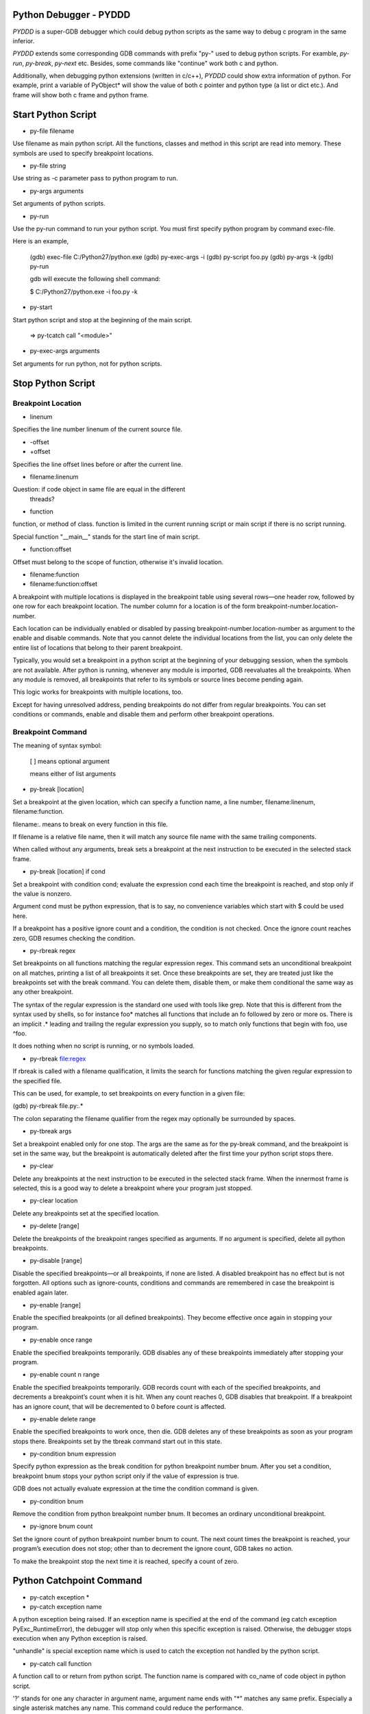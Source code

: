 =========================
 Python Debugger - PYDDD
=========================

*PYDDD* is a super-GDB debugger which could debug python scripts as
the same way to debug c program in the same inferior.

*PYDDD* extends some corresponding GDB commands with prefix "py-" used
to debug python scripts. For examble, `py-run`, `py-break`, `py-next`
etc. Besides, some commands like "continue" work both c and python.

Additionally, when debugging python extensions (written in c/c++),
*PYDDD* could show extra information of python. For example, print a
variable of PyObject* will show the value of both c pointer and python
type (a list or dict etc.). And frame will show both c frame and
python frame.

=====================
 Start Python Script
=====================

.. _py-file:

* py-file filename

Use filename as main python script. All the functions, classes and
method in this script are read into memory. These symbols are used to
specify breakpoint locations.

* py-file string

Use string as -c parameter pass to python program to run.

* py-args arguments

Set arguments of python scripts.

* py-run

Use the py-run command to run your python script. You must first
specify python program by command exec-file.

Here is an example,

  (gdb) exec-file C:/Python27/python.exe
  (gdb) py-exec-args -i
  (gdb) py-script foo.py
  (gdb) py-args -k
  (gdb) py-run

  gdb will execute the following shell command:

  $ C:/Python27/python.exe -i foo.py -k

* py-start

Start python script and stop at the beginning of the main script.

  => py-tcatch call "<module>"

* py-exec-args arguments

Set arguments for run python, not for python scripts.


====================
 Stop Python Script
====================

Breakpoint Location
-------------------

* linenum

Specifies the line number linenum of the current source file.

* -offset
* +offset

Specifies the line offset lines before or after the current line.

* filename:linenum

Question: if code object in same file are equal in the different
          threads?

* function

function, or method of class. function is limited in the current
running script or main script if there is no script running.

Special function "__main__" stands for the start line of main script.

* function:offset

Offset must belong to the scope of function, otherwise it's invalid
location.

* filename:function

* filename:function:offset

A breakpoint with multiple locations is displayed in the breakpoint
table using several rows—one header row, followed by one row for each
breakpoint location. The number column for a location is of the form
breakpoint-number.location-number.

Each location can be individually enabled or disabled by passing
breakpoint-number.location-number as argument to the enable and
disable commands. Note that you cannot delete the individual locations
from the list, you can only delete the entire list of locations that
belong to their parent breakpoint.

Typically, you would set a breakpoint in a python script at the
beginning of your debugging session, when the symbols are not
available. After python is running, whenever any module is imported,
GDB reevaluates all the breakpoints. When any module is removed, all
breakpoints that refer to its symbols or source lines become pending
again.

This logic works for breakpoints with multiple locations, too.

Except for having unresolved address, pending breakpoints do not
differ from regular breakpoints. You can set conditions or commands,
enable and disable them and perform other breakpoint operations.

Breakpoint Command
------------------

The meaning of syntax symbol:

  [ ] means optional argument

  | means either of list arguments

* py-break [location]

Set a breakpoint at the given location, which can specify a function
name, a line number, filename:linenum, filename:function.

filename:. means to break on every function in this file.

If filename is a relative file name, then it will match any source
file name with the same trailing components.

When called without any arguments, break sets a breakpoint at the next
instruction to be executed in the selected stack frame.

* py-break [location] if cond

Set a breakpoint with condition cond; evaluate the expression cond
each time the breakpoint is reached, and stop only if the value is
nonzero.

Argument cond must be python expression, that is to say, no
convenience variables which start with $ could be used here.

If a breakpoint has a positive ignore count and a condition, the
condition is not checked. Once the ignore count reaches zero, GDB
resumes checking the condition.

* py-rbreak regex

Set breakpoints on all functions matching the regular expression
regex. This command sets an unconditional breakpoint on all matches,
printing a list of all breakpoints it set. Once these breakpoints are
set, they are treated just like the breakpoints set with the break
command. You can delete them, disable them, or make them conditional
the same way as any other breakpoint.

The syntax of the regular expression is the standard one used with
tools like grep. Note that this is different from the syntax used by
shells, so for instance foo* matches all functions that include an fo
followed by zero or more os. There is an implicit .* leading and
trailing the regular expression you supply, so to match only functions
that begin with foo, use ^foo.

It does nothing when no script is running, or no symbols loaded.

* py-rbreak file:regex

If rbreak is called with a filename qualification, it limits the
search for functions matching the given regular expression to the
specified file.

This can be used, for example, to set breakpoints on every function in
a given file:

(gdb) py-rbreak file.py:.*

The colon separating the filename qualifier from the regex may
optionally be surrounded by spaces.

* py-tbreak args

Set a breakpoint enabled only for one stop. The args are the same as
for the py-break command, and the breakpoint is set in the same way,
but the breakpoint is automatically deleted after the first time your
python script stops there.

* py-clear

Delete any breakpoints at the next instruction to be executed in the
selected stack frame. When the innermost frame is selected, this is a
good way to delete a breakpoint where your program just stopped.

* py-clear location

Delete any breakpoints set at the specified location.

* py-delete [range]

Delete the breakpoints of the breakpoint ranges specified as
arguments. If no argument is specified, delete all python breakpoints.

* py-disable [range]

Disable the specified breakpoints—or all breakpoints, if none are
listed. A disabled breakpoint has no effect but is not forgotten. All
options such as ignore-counts, conditions and commands are remembered
in case the breakpoint is enabled again later.

* py-enable [range]

Enable the specified breakpoints (or all defined breakpoints). They
become effective once again in stopping your program.

* py-enable once range

Enable the specified breakpoints temporarily. GDB disables any of
these breakpoints immediately after stopping your program.

* py-enable count n range

Enable the specified breakpoints temporarily. GDB records count with
each of the specified breakpoints, and decrements a breakpoint’s count
when it is hit. When any count reaches 0, GDB disables that
breakpoint. If a breakpoint has an ignore count, that will be
decremented to 0 before count is affected.

* py-enable delete range

Enable the specified breakpoints to work once, then die. GDB deletes
any of these breakpoints as soon as your program stops
there. Breakpoints set by the tbreak command start out in this state.

* py-condition bnum expression

Specify python expression as the break condition for python breakpoint
number bnum. After you set a condition, breakpoint bnum stops your
python script only if the value of expression is true.

GDB does not actually evaluate expression at the time the condition
command is given.

* py-condition bnum

Remove the condition from python breakpoint number bnum. It becomes an
ordinary unconditional breakpoint.

* py-ignore bnum count

Set the ignore count of python breakpoint number bnum to count. The
next count times the breakpoint is reached, your program’s execution
does not stop; other than to decrement the ignore count, GDB takes no
action.

To make the breakpoint stop the next time it is reached, specify a
count of zero.

===========================
 Python Catchpoint Command
===========================

* py-catch exception *
* py-catch exception name

A python exception being raised. If an exception name is specified at
the end of the command (eg catch exception PyExc_RuntimeError), the
debugger will stop only when this specific exception is
raised. Otherwise, the debugger stops execution when any Python
exception is raised.

"unhandle" is special exception name which is used to catch the
exception not handled by the python script.

* py-catch call function

A function call to or return from python script. The function name is
compared with co_name of code object in python script.

'?' stands for one any character in argument name, argument name ends
with "*" matches any same prefix. Especially a single asterisk matches any
name. This command could reduce the performance.

The following command can be used to debug embedded python statements
in python script:

  (gdb) py-catch call <string>

* py-tcatch event

Set a catchpoint that is enabled only for one stop. The catchpoint is
automatically deleted after the first time the event is caught.

* py-catch info

========================
 Running Script Command
========================

* py-continue [ignore-count]

Resume script execution, at the address where your script last
stopped; any breakpoints set at that address are bypassed. The
optional argument ignore-count allows you to specify a further number
of times to ignore a breakpoint at this location; its effect is like
that of ignore.

The argument ignore-count is meaningful only when your script stopped
due to a breakpoint. At other times, the argument to continue is
ignored.

* py-step [count]

Continue running your script until control reaches a different source
line, then stop it and return control to GDB.

Also, the step command only enters a function of python extension if
there is line number information for the function. Otherwise it acts
like the next command.

If specify count, continue running as in step, but do so count
times. If a breakpoint is reached before count steps, stepping stops
right away.

* py-next [count]

Continue to the next source line in the current stack frame. This is
similar to step, but function calls that appear within the line of
code are executed without stopping. Execution stops when control
reaches a different line of code at the original stack level that was
executing when you gave the next command.

An argument count is a repeat count, as for step.

* py-finish

Continue running until just after function in the selected stack frame
returns. Print the returned value (if any).

* py-until

Continue running until a source line past the current line, in the
current stack frame, is reached. This command is used to avoid single
stepping through a loop more than once. This means that when you reach
the end of a loop after single stepping though it, until makes your
script continue execution until it exits the loop. In contrast, a next
command at the end of a loop simply steps back to the beginning of the
loop, which forces you to step through the next iteration.

until always stops your program if it attempts to exit the current
stack frame.

* py-until location

Continue running your script until either the specified location is
reached, or the current stack frame returns. This form of the command
uses temporary breakpoints, and hence is quicker than until without an
argument. The specified location is actually reached only if it is in
the current frame. This implies that until can be used to skip over
recursive function invocations.

* py-advance location

Continue running the script up to the given location. An argument is
required, which should be of one of invalid location forms. Execution
will also stop upon exit from the current stack frame. This command is
similar to until, but advance will not skip over recursive function
calls, and the target location doesn’t have to be in the same frame as
the current one.

======================
 Python Frame Command
======================

* py-frame [framespec]

The frame command allows you to move from one stack frame to another,
and to print the stack frame you select. The framespec may be either
the function name of the frame or the stack frame number. Recall that
frame zero is the innermost (currently executing) frame, frame one is
the frame that called the innermost one, and so on. The
highest-numbered frame is the one for PyEval_EvalFrameEx (or
PyEval_EvalFrame).

Without an argument, frame prints the current stack frame.

* py-select-frame

The select-frame command allows you to move from one stack frame to
another without printing the frame. This is the silent version of
frame.

* py-up n

Move n frames up the stack; n defaults to 1. For positive numbers n,
this advances toward the outermost frame, to higher frame numbers, to
frames that have existed longer.

* py-down n

Move n frames down the stack; n defaults to 1. For positive numbers n,
this advances toward the innermost frame, to lower frame numbers, to
frames that were created more recently. You may abbreviate down as do.

* py-bt

Print a backtrace of the entire stack: one line per frame for all
frames in the stack.

You can stop the backtrace at any time by typing the system interrupt
character, normally Ctrl-c.  backtrace n

* py-bt n

Similar, but print only the innermost n frames.

* py-bt -n

Similar, but print only the outermost n frames.

* py-bt-full
* py-bt-full n
* py-bt-full -n

Print the values of the local variables also. As described above, n
specifies the number of frames to print.

=====================
 Python Data Command
=====================

* py-print /r expression

Return str(PyObject*) or repr(PyObject*) if /r specified. If
expression is valid in current frame, print error.

* py-locals

Print all locals as str(PyObject*)

* py-locals varname

Look up the given local python variable name, and print it

* py-globals

Print all globals as str(PyObject*)

* py-globals varname

Look up the given global python variable name, and print it

=======================
 Alert Python Variable
=======================

* py-set-var name expression
* py-set-var /global name expression

=======================
 Show Debug Parameters
=======================

* py-info args
* py-info exec-args
* py-info main-script

=========
 Example
=========

foo.py,
helloext.pyd or helloext.so, from helloext.c
cowboy.py, usee multi-thread

$ gdb
(gdb) source init.gdb

(gdb) exec-file python
(gdb) py-exec-args -i

(gdb) py-file hello.py
(gdb) py-args --bind -k

(gdb) ... (Add breakpoints)

(gdb) py-run

==============
 Known Issues
==============

* Missing object entry in multi-thread script maybe.

It's possible we'll miss some code object when debug python
multi-thread scripts, if it matches the following conditios:

  - One thread stop by a breakpoint
  - Debug threads in non-stop mode
  - The other running thread is about to create new code object

Because we hook PyCode_New by command list of c breakpoint, in
non-stop mode, that c breakpoint is ignored. So when PyCode_New
called, no object entry is created.

==========
 Appendix
==========

* How to find address of "trace_trampoline" from python library in gdb

$ gdb
(gdb) exec C:/Python27/python.exe
(gdb) set args -i
(gdb) b PyEval_EvalFrameEx
No symbol table is loaded.  Use the "file" command.
Make breakpoint pending on future shared library load? (y or [n]) y

Breakpoint 1 (PyEval_EvalFrameEx) pending.
(gdb) run
Starting program: /cygdrive/c/Python27/python.exe -i
[New Thread 4084.0xcc8]

Breakpoint 1, 0x1e00f363 in python27!PyEval_EvalFrameEx ()
   from /cygdrive/c/WINDOWS/system32/python27.dll
(gdb) call PyCFunction_GetFunction(PyDict_GetItemString(PyModule_GetDict(PyImport_AddModule("sys")), "settrace"))
$1 = 503847580
(gdb) p /x $1
$2 = 0x1e081a9c
(gdb) x /15i $2
   0x1e081a9c <python27!PyFloat_AsString+204>:
    call   0x1e067c6c <python27!PyThread_start_new_thread+180>
   0x1e081aa1 <python27!PyFloat_AsString+209>:  cmp    $0xffffffff,%eax
   0x1e081aa4 <python27!PyFloat_AsString+212>:
    jne    0x1e081aa9 <python27!PyFloat_AsString+217>
   0x1e081aa6 <python27!PyFloat_AsString+214>:  xor    %eax,%eax
   0x1e081aa8 <python27!PyFloat_AsString+216>:  ret
   0x1e081aa9 <python27!PyFloat_AsString+217>:  push   %esi
   0x1e081aaa <python27!PyFloat_AsString+218>:  mov    $0x1e1ed8c4,%esi
   0x1e081aaf <python27!PyFloat_AsString+223>:  cmp    %esi,0xc(%esp)
   0x1e081ab3 <python27!PyFloat_AsString+227>:
    jne    0x1e081abb <python27!PyFloat_AsString+235>
   0x1e081ab5 <python27!PyFloat_AsString+229>:  push   $0x0
   0x1e081ab7 <python27!PyFloat_AsString+231>:  push   $0x0
   0x1e081ab9 <python27!PyFloat_AsString+233>:
    jmp    0x1e081ac4 <python27!PyFloat_AsString+244>
   0x1e081abb <python27!PyFloat_AsString+235>:  pushl  0xc(%esp)
   0x1e081abf <python27!PyFloat_AsString+239>:  push   $0x1e0d6dfe
   0x1e081ac4 <python27!PyFloat_AsString+244>:
    call   0x1e05a827 <python27!PyEval_SetTrace>

Before PyEval_SetTrace, push $0x1e0d6dfe, this is what I want.

(gdb) b *0x1e0d6dfe
(gdb) call PyEval_SetTrace(0x1e0d6dfe, 0)

* Build gdb with python and python ipa::

  $ tar xzf gdb-7.8.1.tar.gz
  $ cd gdb-7.8.1

  # Hack gdb/configure, replace ncurses with ncursesw, after
    configure, add -lncursesw in Makefile

  $ ./configure --with-python=python --with-babeltrace=no \
    --enable-tui=no --enable-host-shared
  $ make

  $ i686-pc-mingw32-gcc -shared  -g -I/cygdrive/c/Python27/include \
      ipa.c -Wl,-lpthread -o pyddd-ipa.dll

* Print PyCodeObject created by PyCode_New::

  PyCode_New(int argcount, int nlocals, int stacksize, int flags,
             PyObject *code, PyObject *consts, PyObject *names,
             PyObject *varnames, PyObject *freevars, PyObject *cellvars,
             PyObject *filename, PyObject *name, int firstlineno,
             PyObject *lnotab);

    filename => $ebp + 0x30
    name => $ebp + 0x34

  (gdb) break PyCode_New
    commands
      silent
      p (char*)PyString_AsString({PyObject*}($ebp+0x30))
      p (char*)PyString_AsString({PyObject*}($ebp+0x34))
      p (int)({int*}($ebp+0x38))
      # call pyddd_ipa_new_code_object_hook(
      #             {PyObject*}($ebp+0x30),
      #             {PyObject*}($ebp+0x34),
      #             (int)({int*}($ebp+0x38)),
      #             {PyObject*}($ebp+0x3c)
      #             )
      continue
    end

* How to start at the begin of running script:

  Add a temporary catch, as the following command:

  (gdb) py-tcatch call "<module>"

  It will stop as soon as the main script to start at first line.

* The available variables when hit a breakpoint:

    - PyFrameObject *pyddd_ipa_current_frame,
    - long pyddd_ipa_current_thread
    - char *pyddd_ipa_current_filename
    - int pyddd_ipa_current_lineno

    Extra-names for catch point:

    - char *pyddd_ipa_current_funcname  when catch a call
    - char *pyddd_ipa_current_excname   when catch a exception

    Extra-names for normal breakpoint:

    - int pyddd_ipa_current_breakpoint->bpnum
    - int pyddd_ipa_current_breakpoint->locnum


* pyddd command map list

  Note that not all of gdb commands have mapped python commands. Some
  work both c and python, the others aren't no python's.

  - Watchpoint/Catchpoint/Tracepoint aren't supported

  - GDB convenience variables aren't recognized in python breakpoint's
    condition.

    Exactly to say, it's invalid to mix python expression and GDB
    convenience variables.
